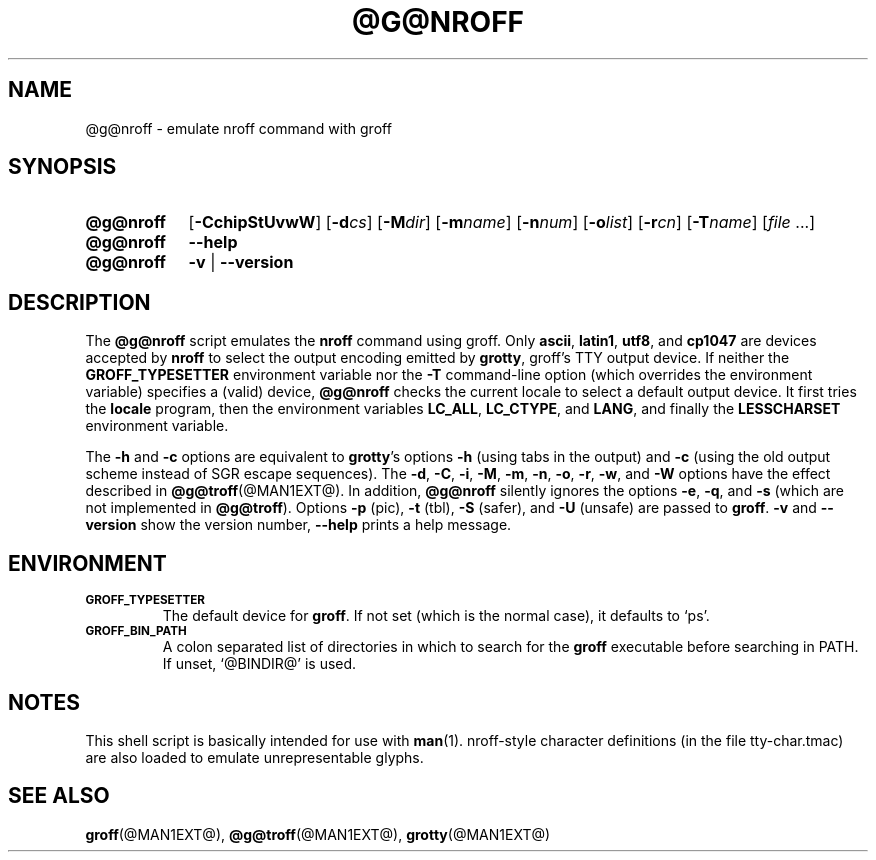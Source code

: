 .TH @G@NROFF @MAN1EXT@ "@MDATE@" "groff @VERSION@"
.SH NAME
@g@nroff \- emulate nroff command with groff
.
.
.\" ====================================================================
.\" Legalese
.\" ====================================================================
.\"
.\" Copyright (C) 1989-2014 Free Software Foundation, Inc.
.\"
.\" Permission is granted to make and distribute verbatim copies of this
.\" manual provided the copyright notice and this permission notice are
.\" preserved on all copies.
.\"
.\" Permission is granted to copy and distribute modified versions of
.\" this manual under the conditions for verbatim copying, provided that
.\" the entire resulting derived work is distributed under the terms of
.\" a permission notice identical to this one.
.\"
.\" Permission is granted to copy and distribute translations of this
.\" manual into another language, under the above conditions for
.\" modified versions, except that this permission notice may be
.\" included in translations approved by the Free Software Foundation
.\" instead of in the original English.
.
.
.\" ====================================================================
.SH SYNOPSIS
.\" ====================================================================
.
.\" Redefine OP because no spaces are allowed after an option's argument.
.de OP
.  ie \\n(.$-1 \
.    RI "[\fB\\$1\fP" "\\$2" "]"
.  el \
.    RB "[" "\\$1" "]"
..

.SY @g@nroff
.OP \-CchipStUvwW
.OP \-d cs
.OP \-M dir
.OP \-m name
.OP \-n num
.OP \-o list
.OP \-r cn
.OP \-T name
.RI [ file\~ .\|.\|.]
.
.SY @g@nroff
.B \-\-help
.
.SY @g@nroff
.B \-v
|
.B \-\-version
.YS
.
.\" ====================================================================
.SH DESCRIPTION
.\" ====================================================================
.
The
.B @g@nroff
script emulates the
.B nroff
command using groff.
.
Only
.BR ascii ,
.BR latin1 ,
.BR utf8 ,
and
.B cp1047
are devices accepted by
.BR nroff
to select the output encoding emitted by
.BR grotty ,
groff's TTY output device.
.
If neither the
.B GROFF_TYPESETTER
environment variable nor the
.B \-T
command-line option (which overrides the environment variable)
specifies a (valid) device,
.B @g@nroff
checks the current locale to select a default output device.
.
It first tries the
.B locale
program, then the environment variables
.BR LC_ALL ,
.BR LC_CTYPE ,
and
.BR LANG ,
and finally the
.B LESSCHARSET
environment variable.
.
.
.PP
The
.B \-h
and
.B \-c
options
are equivalent to
.BR grotty 's
options
.B \-h
(using tabs in the output) and
.B \-c
(using the old output scheme instead of SGR escape sequences).
.
The
.BR \-d ,
.BR \-C ,
.BR \-i ,
.BR \-M ,
.BR \-m ,
.BR \-n ,
.BR \-o ,
.BR \-r ,
.BR \-w ,
and
.B \-W
options have the effect described in
.BR @g@troff (@MAN1EXT@).
.
In addition,
.B @g@nroff
silently ignores the options
.BR \-e ,
.BR \-q ,
and
.BR \-s
(which are not implemented in
.BR @g@troff ).
.
Options
.B \-p
(pic),
.B \-t
(tbl),
.B \-S
(safer), and
.B \-U
(unsafe) are passed to
.BR groff .
.
.B \-v
and
.B \-\-version
show the version number,
.B \-\-help
prints a help message.
.
.
.\" ====================================================================
.SH ENVIRONMENT
.\" ====================================================================
.
.TP
.SM
.B GROFF_TYPESETTER
The default device for
.BR groff .
If not set (which is the normal case), it defaults to \(oqps\(cq.
.
.TP
.SM
.B GROFF_BIN_PATH
A colon separated list of directories in which to search for the
.B groff
executable before searching in PATH.
.
If unset, \(oq@BINDIR@\(cq is used.
.
.
.\" ====================================================================
.SH NOTES
.\" ====================================================================
.
This shell script is basically intended for use with
.BR man (1).
nroff-style character definitions (in the file tty-char.tmac) are also
loaded to emulate unrepresentable glyphs.
.
.
.\" ====================================================================
.SH "SEE ALSO"
.\" ====================================================================
.
.BR groff (@MAN1EXT@),
.BR @g@troff (@MAN1EXT@),
.BR grotty (@MAN1EXT@)
.
.
.\" Local Variables:
.\" mode: nroff
.\" End:
.\" vim: set filetype=groff:
